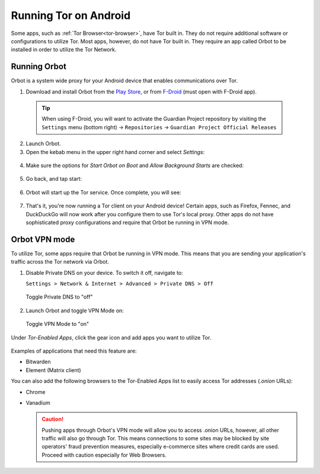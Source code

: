 .. _tor-android:

======================
Running Tor on Android
======================

Some apps, such as :ref:`Tor Browser<tor-browser>`, have Tor built in. They do not require additional software or configurations to utilize Tor. Most apps, however, do not have Tor built in. They require an app called Orbot to be installed in order to utilize the Tor Network.

Running Orbot
-------------

Orbot is a system wide proxy for your Android device that enables communications over Tor.

1. Download and install Orbot from the `Play Store <https://play.google.com/store/apps/details?id=org.torproject.android>`_, or from `F-Droid <https://f-droid.org/packages/org.torproject.android>`_ (must open with F-Droid app).

  .. tip:: When using F-Droid, you will want to activate the Guardian Project repository by visiting the ``Settings`` menu (bottom right) -> ``Repositories`` -> ``Guardian Project Official Releases``

2. Launch Orbot.

3. Open the kebab menu in the upper right hand corner and select `Settings`:

  .. figure:: /_static/images/tor/orbot_menu.png
    :width: 50%
    :alt: Orbot menu

4. Make sure the options for `Start Orbot on Boot` and `Allow Background Starts` are checked:

  .. figure:: /_static/images/tor/orbot_settings.png
    :width: 50%
    :alt: Orbot settings

5. Go back, and tap start:

  .. figure:: /_static/images/tor/orbot_start.png
    :width: 50%
    :alt: Orbot start

6. Orbot will start up the Tor service. Once complete, you will see:

  .. figure:: /_static/images/tor/orbot_started.png
    :width: 50%
    :alt: Orbot started

7. That's it, you're now running a Tor client on your Android device! Certain apps, such as Firefox, Fennec, and DuckDuckGo will now work after you configure them to use Tor's local proxy.  Other apps do not have sophisticated proxy configurations and require that Orbot be running in VPN mode.

Orbot VPN mode
--------------

To utilize Tor, some apps require that Orbot be running in VPN mode.  This means that you are sending your application's traffic across the Tor network via Orbot.

1. Disable Private DNS on your device. To switch it off, navigate to:

   ``Settings > Network & Internet > Advanced > Private DNS > Off``

  .. figure:: /_static/images/tor/private_dns_off.png
    :width: 50%
    :alt: Private DNS off

  Toggle Private DNS to "off"

2. Launch Orbot and toggle VPN Mode on:

  .. figure:: /_static/images/tor/orbot_vpn.png
    :width: 50%
    :alt: Orbot vpn mode

  Toggle VPN Mode to "on"

Under `Tor-Enabled Apps`, click the gear icon and add apps you want to utilize Tor.

  .. figure:: /_static/images/tor/orbot_apps.png
    :width: 50%
    :alt: Orbot apps

Examples of applications that need this feature are:

- Bitwarden
- Element (Matrix client)

You can also add the following browsers to the Tor-Enabled Apps list to easily access Tor addresses (`.onion` URLs):

- Chrome
- Vanadium

  .. caution:: Pushing apps through Orbot's VPN mode will allow you to access .onion URLs, however, all other traffic will also go through Tor.  This means connections to some sites may be blocked by site operators' fraud prevention measures, especially e-commerce sites where credit cards are used.  Proceed with caution especially for Web Browsers.
